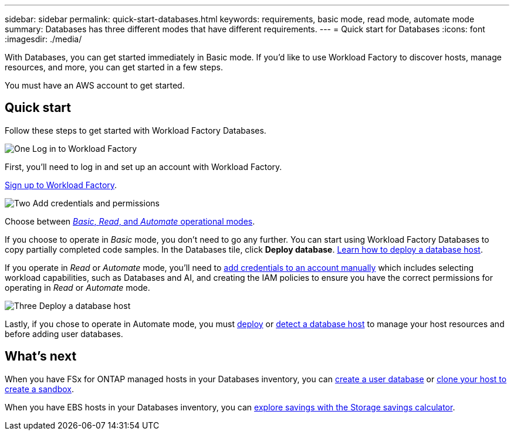 ---
sidebar: sidebar
permalink: quick-start-databases.html  
keywords: requirements, basic mode, read mode, automate mode 
summary: Databases has three different modes that have different requirements. 
---
= Quick start for Databases
:icons: font
:imagesdir: ./media/

[.lead]
With Databases, you can get started immediately in Basic mode. If you'd like to use Workload Factory to discover hosts, manage resources, and more, you can get started in a few steps. 

You must have an AWS account to get started. 

== Quick start 
Follow these steps to get started with Workload Factory Databases. 

.image:https://raw.githubusercontent.com/NetAppDocs/common/main/media/number-1.png[One] Log in to Workload Factory

[role="quick-margin-para"]

First, you'll need to log in and set up an account with Workload Factory. 

[role="quick-margin-para"]
link:https://review.docs.netapp.com/us-en/workload-setup-admin_first-draft/sign-up-saas.html[Sign up to Workload Factory^].

.image:https://raw.githubusercontent.com/NetAppDocs/common/main/media/number-2.png[Two] Add credentials and permissions

[role="quick-margin-para"]

Choose between link:https://docs.netapp.com/us-en/workload-setup-admin/operational-modes.html[_Basic_, _Read_, and _Automate_ operational modes^]. 

[role="quick-margin-para"]
If you choose to operate in _Basic_ mode, you don't need to go any further. You can start using Workload Factory Databases to copy partially completed code samples. In the Databases tile, click *Deploy database*. link:deploy-host.html[Learn how to deploy a database host]. 

[role="quick-margin-para"]
If you operate in _Read_ or _Automate_ mode, you'll need to link:https://docs.netapp.com/us-en/workload-setup-admin/manage-credentials.html[add credentials to an account manually^] which includes selecting workload capabilities, such as Databases and AI, and creating the IAM policies to ensure you have the correct permissions for operating in _Read_ or _Automate_ mode.

.image:https://raw.githubusercontent.com/NetAppDocs/common/main/media/number-3.png[Three] Deploy a database host

[role="quick-margin-para"]

Lastly, if you chose to operate in Automate mode, you must link:deploy-host.html[deploy] or link:detect-host.html[detect a database host] to manage your host resources and before adding user databases.

== What's next
When you have FSx for ONTAP managed hosts in your Databases inventory, you can link:create-database.html[create a user database^] or link:create-sandbox-clone.html[clone your host to create a sandbox^]. 

When you have EBS hosts in your Databases inventory, you can link:explore-savings.html[explore savings with the Storage savings calculator^]. 


